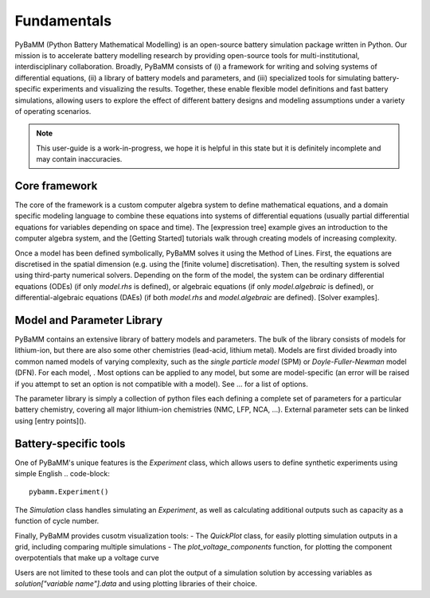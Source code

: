 Fundamentals
============

PyBaMM (Python Battery Mathematical Modelling) is an open-source battery simulation package
written in Python. Our mission is to accelerate battery modelling research by
providing open-source tools for multi-institutional, interdisciplinary collaboration. 
Broadly, PyBaMM consists of
(i) a framework for writing and solving systems
of differential equations,
(ii) a library of battery models and parameters, and
(iii) specialized tools for simulating battery-specific experiments and visualizing the results.
Together, these enable flexible model definitions and fast battery simulations, allowing users to
explore the effect of different battery designs and modeling assumptions under a variety of operating scenarios.

.. note::
    This user-guide is a work-in-progress, we hope it is helpful in this state but it is definitely incomplete and may contain inaccuracies.

Core framework
~~~~~~~~~~~~~~
The core of the framework is a custom computer algebra system to define mathematical equations,
and a domain specific modeling language to combine these equations into systems of differential equations
(usually partial differential equations for variables depending on space and time).
The [expression tree] example gives an introduction to the computer algebra system, and the [Getting Started] tutorials
walk through creating models of increasing complexity.

Once a model has been defined symbolically, PyBaMM solves it using the Method of Lines. First, the equations are discretised in the spatial dimension (e.g. using the [finite volume] discretisation). Then, the resulting system is solved using third-party numerical solvers. Depending on the form of the model, the system can be ordinary differential equations (ODEs) (if only `model.rhs` is defined), or algebraic equations (if only `model.algebraic` is defined), or differential-algebraic equations (DAEs) (if both `model.rhs` and `model.algebraic` are defined). [Solver examples].

Model and Parameter Library
~~~~~~~~~~~~~~~~~~~~~~~~~~~
PyBaMM contains an extensive library of battery models and parameters.
The bulk of the library consists of models for lithium-ion, but there are also some other chemistries (lead-acid, lithium metal).
Models are first divided broadly into common named models of varying complexity, such as the `single particle model` (SPM) or `Doyle-Fuller-Newman` model (DFN).
For each model, . Most options can be applied to any model, but some are model-specific (an error will be raised if you attempt to set an option is not compatible with a model).
See ... for a list of options.

The parameter library is simply a collection of python files each defining a complete set of parameters
for a particular battery chemistry, covering all major lithium-ion chemistries (NMC, LFP, NCA, ...).
External parameter sets can be linked using [entry points]().

Battery-specific tools
~~~~~~~~~~~~~~~~~~~~~~
One of PyBaMM's unique features is the `Experiment` class, which allows users to define synthetic experiments using simple English
.. code-block::
    pybamm.Experiment()


The `Simulation` class handles simulating an `Experiment`, as well as calculating additional outputs such as capacity as a function of cycle number.

Finally, PyBaMM provides cusotm visualization tools:
- The `QuickPlot` class, for easily plotting simulation outputs in a grid, including comparing multiple simulations
- The `plot_voltage_components` function, for plotting the component overpotentials that make up a voltage curve

Users are not limited to these tools and can plot the output of a simulation solution by accessing variables as `solution["variable name"].data` and using plotting libraries of their choice.